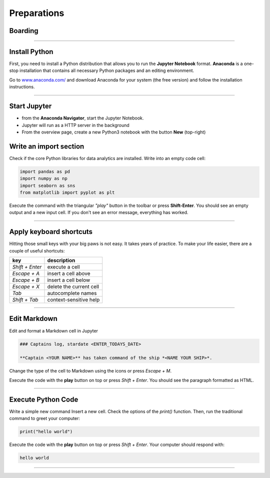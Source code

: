 
Preparations
============

Boarding
--------

.. figure:: panda_cockpit.jpeg


.. card::
    :shadow: lg

    You enter your spaceship through the airlock and take off your helmet.
    As the captain, it is your duty and privilege to be the first panda on board.
    There is an eerie silence. The ship is sleeping.
    Only an occasional hum from a life support console can be heard.
    You step through the corridors without a sound, thanks to your soft paws.
    You finally reach the bridge and the captains seat. Time to boot your spaceships computer.

    Before you can start your journey, you need to install a few programs on your ships' computer:

----

Install Python
--------------

First, you need to install a Python distribution that allows you to run the **Jupyter Notebook** format. 
**Anaconda** is a one-stop installation that contains all necessary Python packages and an editing environment.

Go to `www.anaconda.com/  <https://www.anaconda.com/>`__ and download Anaconda for your system (the free version) and follow the installation instructions.

.. dropdown:: Can I use Google Colab?
   :animate: fade-in

   Yes. `Google Colab <https://colab.research.google.com/>`__ is free and completely cloud-based.
   When using Colab, most of the Python libraries you will need are already installed.
   However, uploading files will be a bit more tedious.
   Please look up how to do that.

.. dropdown:: Can I install packages on my own?
   :animate: fade-in

   Yes. This is a good idea if you already have a Python distribution installed on your system.
   You need to install a few core libraries.
   Use the `pip` program from a terminal to install the latest version of everything:

   .. code::

      pip install --upgrade pandas numpy seaborn matplotlib

----

Start Jupyter
-------------

- from the **Anaconda Navigator**, start the Jupyter Notebook.
- Jupyter will run as a HTTP server in the background
- From the overview page, create a new Python3 notebook with the button **New** (top-right)

Write an import section
-----------------------

Check if the core Python libraries for data analytics are installed.
Write into an empty code cell:

.. code:: python3

    import pandas as pd
    import numpy as np
    import seaborn as sns
    from matplotlib import pyplot as plt

Execute the command with the triangular *"play"* button in the toolbar or press **Shift-Enter**.
You should see an empty output and a new input cell.
If you don't see an error message, everything has worked.

----

Apply keyboard shortcuts
------------------------

Hitting those small keys with your big paws is not easy.
It takes years of practice. To make your life easier, there are a couple of useful shortcuts: 

================ ==========================
key              description  
================ ==========================
`Shift + Enter`  execute a cell
`Escape + A`     insert a cell above
`Escape + B`     insert a cell below
`Escape + X`     delete the current cell
`Tab`            autocomplete names
`Shift + Tab`    context-sensitive help
================ ==========================

----

Edit Markdown
-------------

Edit and format a Markdown cell in Jupyter

.. code::

    ### Captains log, stardate <ENTER_TODAYS_DATE>
    
    **Captain <YOUR NAME>** has taken command of the ship *<NAME YOUR SHIP>*.

Change the type of the cell to Markdown using the icons or press `Escape + M`.

Execute the code with the **play** button on top or press `Shift + Enter`.
You should see the paragraph formatted as HTML.

----

Execute Python Code
-------------------

Write a simple new command Insert a new cell.
Check the options of the `print()` function. 
Then, run the traditional command to greet your computer:

.. code:: python

    print("hello world")

Execute the code with the **play** button on top or press `Shift + Enter`.
Your computer should respond with:

.. code::

    hello world

----

.. figure:: hello_world.jpeg

.. card::
   :shadow: lg

   It seems your ships computer is fully online.
   Time to do some more serious stuff.
